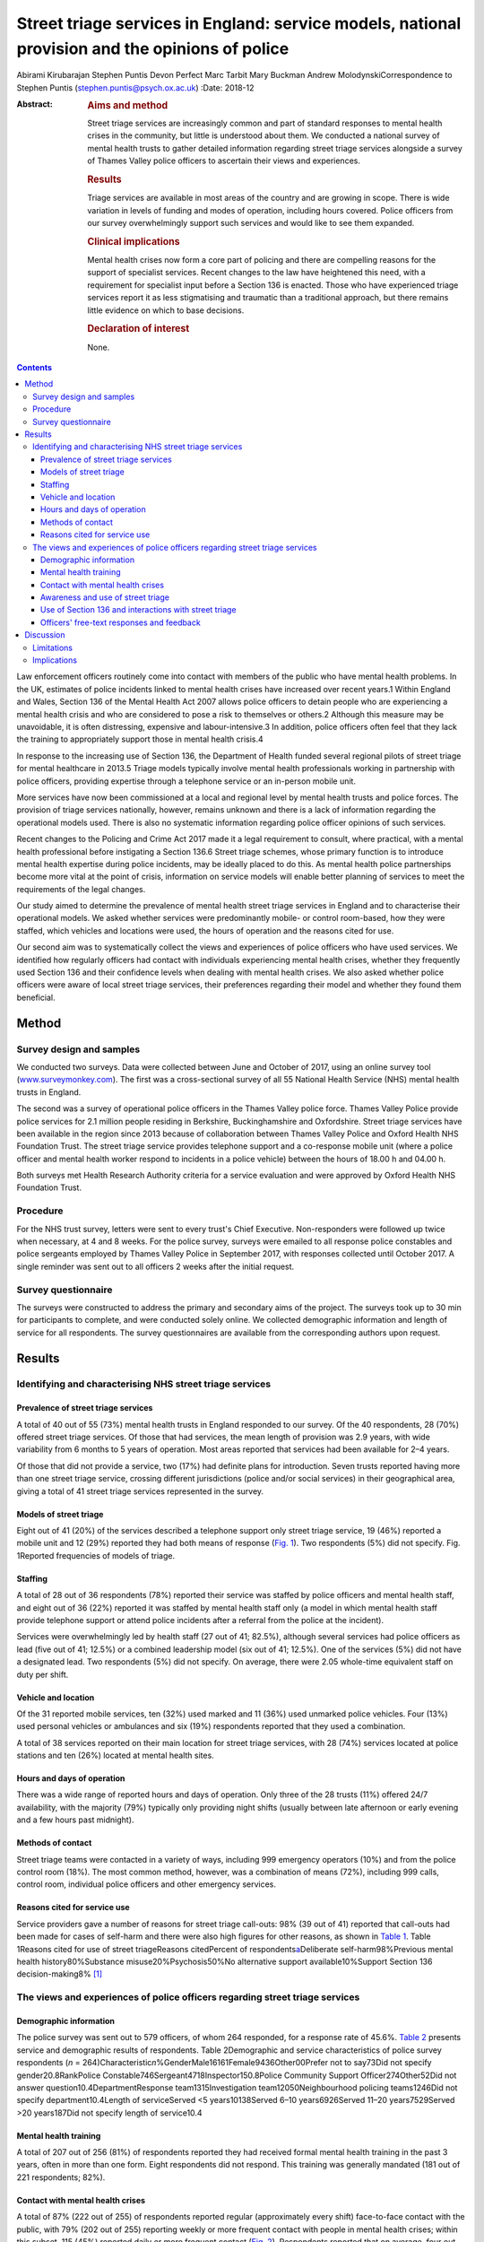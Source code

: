 ================================================================================================
Street triage services in England: service models, national provision and the opinions of police
================================================================================================



Abirami Kirubarajan
Stephen Puntis
Devon Perfect
Marc Tarbit
Mary Buckman
Andrew MolodynskiCorrespondence to Stephen Puntis
(stephen.puntis@psych.ox.ac.uk)
:Date: 2018-12

:Abstract:
   .. rubric:: Aims and method
      :name: sec_a1

   Street triage services are increasingly common and part of standard
   responses to mental health crises in the community, but little is
   understood about them. We conducted a national survey of mental
   health trusts to gather detailed information regarding street triage
   services alongside a survey of Thames Valley police officers to
   ascertain their views and experiences.

   .. rubric:: Results
      :name: sec_a2

   Triage services are available in most areas of the country and are
   growing in scope. There is wide variation in levels of funding and
   modes of operation, including hours covered. Police officers from our
   survey overwhelmingly support such services and would like to see
   them expanded.

   .. rubric:: Clinical implications
      :name: sec_a3

   Mental health crises now form a core part of policing and there are
   compelling reasons for the support of specialist services. Recent
   changes to the law have heightened this need, with a requirement for
   specialist input before a Section 136 is enacted. Those who have
   experienced triage services report it as less stigmatising and
   traumatic than a traditional approach, but there remains little
   evidence on which to base decisions.

   .. rubric:: Declaration of interest
      :name: sec_a4

   None.


.. contents::
   :depth: 3
..

Law enforcement officers routinely come into contact with members of the
public who have mental health problems. In the UK, estimates of police
incidents linked to mental health crises have increased over recent
years.1 Within England and Wales, Section 136 of the Mental Health Act
2007 allows police officers to detain people who are experiencing a
mental health crisis and who are considered to pose a risk to themselves
or others.2 Although this measure may be unavoidable, it is often
distressing, expensive and labour-intensive.3 In addition, police
officers often feel that they lack the training to appropriately support
those in mental health crisis.4

In response to the increasing use of Section 136, the Department of
Health funded several regional pilots of street triage for mental
healthcare in 2013.5 Triage models typically involve mental health
professionals working in partnership with police officers, providing
expertise through a telephone service or an in-person mobile unit.

More services have now been commissioned at a local and regional level
by mental health trusts and police forces. The provision of triage
services nationally, however, remains unknown and there is a lack of
information regarding the operational models used. There is also no
systematic information regarding police officer opinions of such
services.

Recent changes to the Policing and Crime Act 2017 made it a legal
requirement to consult, where practical, with a mental health
professional before instigating a Section 136.6 Street triage schemes,
whose primary function is to introduce mental health expertise during
police incidents, may be ideally placed to do this. As mental health
police partnerships become more vital at the point of crisis,
information on service models will enable better planning of services to
meet the requirements of the legal changes.

Our study aimed to determine the prevalence of mental health street
triage services in England and to characterise their operational models.
We asked whether services were predominantly mobile- or control
room-based, how they were staffed, which vehicles and locations were
used, the hours of operation and the reasons cited for use.

Our second aim was to systematically collect the views and experiences
of police officers who have used services. We identified how regularly
officers had contact with individuals experiencing mental health crises,
whether they frequently used Section 136 and their confidence levels
when dealing with mental health crises. We also asked whether police
officers were aware of local street triage services, their preferences
regarding their model and whether they found them beneficial.

.. _sec1:

Method
======

.. _sec1-1:

Survey design and samples
-------------------------

We conducted two surveys. Data were collected between June and October
of 2017, using an online survey tool
(`www.surveymonkey.com <www.surveymonkey.com>`__). The first was a
cross-sectional survey of all 55 National Health Service (NHS) mental
health trusts in England.

The second was a survey of operational police officers in the Thames
Valley police force. Thames Valley Police provide police services for
2.1 million people residing in Berkshire, Buckinghamshire and
Oxfordshire. Street triage services have been available in the region
since 2013 because of collaboration between Thames Valley Police and
Oxford Health NHS Foundation Trust. The street triage service provides
telephone support and a co-response mobile unit (where a police officer
and mental health worker respond to incidents in a police vehicle)
between the hours of 18.00 h and 04.00 h.

Both surveys met Health Research Authority criteria for a service
evaluation and were approved by Oxford Health NHS Foundation Trust.

.. _sec1-2:

Procedure
---------

For the NHS trust survey, letters were sent to every trust's Chief
Executive. Non-responders were followed up twice when necessary, at 4
and 8 weeks. For the police survey, surveys were emailed to all response
police constables and police sergeants employed by Thames Valley Police
in September 2017, with responses collected until October 2017. A single
reminder was sent out to all officers 2 weeks after the initial request.

.. _sec1-3:

Survey questionnaire
--------------------

The surveys were constructed to address the primary and secondary aims
of the project. The surveys took up to 30 min for participants to
complete, and were conducted solely online. We collected demographic
information and length of service for all respondents. The survey
questionnaires are available from the corresponding authors upon
request.

.. _sec2:

Results
=======

.. _sec2-1:

Identifying and characterising NHS street triage services
---------------------------------------------------------

.. _sec2-1-1:

Prevalence of street triage services
~~~~~~~~~~~~~~~~~~~~~~~~~~~~~~~~~~~~

A total of 40 out of 55 (73%) mental health trusts in England responded
to our survey. Of the 40 respondents, 28 (70%) offered street triage
services. Of those that had services, the mean length of provision was
2.9 years, with wide variability from 6 months to 5 years of operation.
Most areas reported that services had been available for 2–4 years.

Of those that did not provide a service, two (17%) had definite plans
for introduction. Seven trusts reported having more than one street
triage service, crossing different jurisdictions (police and/or social
services) in their geographical area, giving a total of 41 street triage
services represented in the survey.

.. _sec2-1-2:

Models of street triage
~~~~~~~~~~~~~~~~~~~~~~~

Eight out of 41 (20%) of the services described a telephone support only
street triage service, 19 (46%) reported a mobile unit and 12 (29%)
reported they had both means of response (`Fig. 1 <#fig01>`__). Two
respondents (5%) did not specify. Fig. 1Reported frequencies of models
of triage.

.. _sec2-1-3:

Staffing
~~~~~~~~

A total of 28 out of 36 respondents (78%) reported their service was
staffed by police officers and mental health staff, and eight out of 36
(22%) reported it was staffed by mental health staff only (a model in
which mental health staff provide telephone support or attend police
incidents after a referral from the police at the incident).

Services were overwhelmingly led by health staff (27 out of 41; 82.5%),
although several services had police officers as lead (five out of 41;
12.5%) or a combined leadership model (six out of 41; 12.5%). One of the
services (5%) did not have a designated lead. Two respondents (5%) did
not specify. On average, there were 2.05 whole-time equivalent staff on
duty per shift.

.. _sec2-1-4:

Vehicle and location
~~~~~~~~~~~~~~~~~~~~

Of the 31 reported mobile services, ten (32%) used marked and 11 (36%)
used unmarked police vehicles. Four (13%) used personal vehicles or
ambulances and six (19%) respondents reported that they used a
combination.

A total of 38 services reported on their main location for street triage
services, with 28 (74%) services located at police stations and ten
(26%) located at mental health sites.

.. _sec2-1-5:

Hours and days of operation
~~~~~~~~~~~~~~~~~~~~~~~~~~~

There was a wide range of reported hours and days of operation. Only
three of the 28 trusts (11%) offered 24/7 availability, with the
majority (79%) typically only providing night shifts (usually between
late afternoon or early evening and a few hours past midnight).

.. _sec2-1-6:

Methods of contact
~~~~~~~~~~~~~~~~~~

Street triage teams were contacted in a variety of ways, including 999
emergency operators (10%) and from the police control room (18%). The
most common method, however, was a combination of means (72%), including
999 calls, control room, individual police officers and other emergency
services.

.. _sec2-1-7:

Reasons cited for service use
~~~~~~~~~~~~~~~~~~~~~~~~~~~~~

Service providers gave a number of reasons for street triage call-outs:
98% (39 out of 41) reported that call-outs had been made for cases of
self-harm and there were also high figures for other reasons, as shown
in `Table 1 <#tab01>`__. Table 1Reasons cited for use of street
triageReasons citedPercent of respondents\ `a <#tfn1_1>`__\ Deliberate
self-harm98%Previous mental health history80%Substance
misuse20%Psychosis50%No alternative support available10%Support Section
136 decision-making8% [1]_

.. _sec2-2:

The views and experiences of police officers regarding street triage services
-----------------------------------------------------------------------------

.. _sec2-2-1:

Demographic information
~~~~~~~~~~~~~~~~~~~~~~~

The police survey was sent out to 579 officers, of whom 264 responded,
for a response rate of 45.6%. `Table 2 <#tab02>`__ presents service and
demographic results of respondents. Table 2Demographic and service
characteristics of police survey respondents
(*n* = 264)Characteristic\ *n*\ %GenderMale16161Female9436Other00Prefer
not to say73Did not specify gender20.8RankPolice
Constable746Sergeant4718Inspector150.8Police Community Support
Officer274Other52Did not answer question10.4DepartmentResponse
team1315Investigation team12050Neighbourhood policing teams1246Did not
specify department10.4Length of serviceServed <5 years10138Served 6–10
years6926Served 11–20 years7529Served >20 years187Did not specify length
of service10.4

.. _sec2-2-2:

Mental health training
~~~~~~~~~~~~~~~~~~~~~~

A total of 207 out of 256 (81%) of respondents reported they had
received formal mental health training in the past 3 years, often in
more than one form. Eight respondents did not respond. This training was
generally mandated (181 out of 221 respondents; 82%).

.. _sec2-2-3:

Contact with mental health crises
~~~~~~~~~~~~~~~~~~~~~~~~~~~~~~~~~

A total of 87% (222 out of 255) of respondents reported regular
(approximately every shift) face-to-face contact with the public, with
79% (202 out of 255) reporting weekly or more frequent contact with
people in mental health crises; within this subset, 115 (45%) reported
daily or more frequent contact (`Fig. 2 <#fig02>`__). Respondents
reported that on average, four out of their past ten incidents involved
mental health crises. Fig. 2Frequency of contact with members of the
public with mental health problems.

Officers' confidence regarding mental health incidence varied: 71% (178
out of 252) reported they were at least fairly confident, whereas 10%
(25 out of 252) described themselves as unconfident.

.. _sec2-2-4:

Awareness and use of street triage
~~~~~~~~~~~~~~~~~~~~~~~~~~~~~~~~~~

Levels of awareness of the service were high at 97% (249 out of 256):
92% of respondents who answered this question had used street triage
(234 out of 257) and 92% of these respondents described the triage
service as helpful. Sixty per cent (145 out of 245) had used both mobile
units and telephone support.

Respondents were further asked for their experiences of and preferences
for the two systems. There was a clear preference for response in
person, with 47% (68 out of 145) reporting this as being more helpful
and only one respondent feeding back that telephone support was better.
The remainder (52%; 76 out of 145) reported that both were equally
helpful. A total of 98% of respondents (240 out of 245) overall felt
that the service has been beneficial in the Thames Valley area and 71%
(173 out of 245 respondents) felt that it should be available 24 hours a
day.

.. _sec2-2-5:

Use of Section 136 and interactions with street triage
~~~~~~~~~~~~~~~~~~~~~~~~~~~~~~~~~~~~~~~~~~~~~~~~~~~~~~

More than half of respondents had used Section 136 of the Mental Health
Act 2007 (58%; 146 out of 251) and only 52% of those using the powers
(76 out of 146) had involved the street triage service in the process.
The most common reason cited was the unavailability of the street triage
service because of hours of operation or other demands on it (83%; 58
out of 70).

.. _sec2-2-6:

Officers' free-text responses and feedback
~~~~~~~~~~~~~~~~~~~~~~~~~~~~~~~~~~~~~~~~~~

Sixty respondents made comments in the free-text section, with 58 (98%)
commenting that the service was highly beneficial. Officers noted that
the service was ‘long overdue’ and ‘one of the best decisions made by
Thames Valley Police and NHS in recent years’. One officer directly
commented on its necessity: ‘[Mental health] is a specialist area and
police officers are not mental health specialists’. Additional reported
benefits included saving police time and reducing stigma.

Many stated that they wished that the service was available 24/7 or at
least extended hours. One officer wrote ‘the only downside is that it is
not already a 24-h service’. Additional comments referenced the lack of
availability of child mental health workers and social workers, as
‘[police officers] seem to come across a lot of younger people with
mental health issues too’.

.. _sec3:

Discussion
==========

These surveys are the first attempt to characterise street triage
services nationally since the launch of the pilot projects in 2013, and
to get a detailed snapshot of police attitudes toward them. It is clear
that street triage services, although still a relatively new model of
care, are now widespread across England. They have continued to expand
in spread and scope since their introduction, understandably given the
increasing contact between police officers and those with mental
illness. This is also reflected in the changes to the Policing and Crime
Act, which will necessitate better police–mental health interagency
collaboration;6 street triage is best prepared to fill this gap in
service.

Our National NHS survey highlights significant variations in street
triage models. Hours of operation vary, although usually with an
emphasis on evenings, night-times and weekends, with little or no cover
during the daytime. Levels of investment vary substantially and are
reflected in staffing numbers and types of model; a mobile in-person
response is inevitably initially costlier than telephone support.
However, the former service is more valued by officers and may be more
effective at freeing up police time and allowing for appropriate
interventions, and as a result may be more cost-effective. We simply do
not know. Future research must concentrate on what the effective
elements of street triage are that improve patient experience, reduce
‘wasted’ police time and improve outcome in terms of health use,
functioning and criminal justice interactions.

Most services are located on police premises, but are led by NHS staff.
This may be appropriate in the short-term, but there needs to be
consideration of whether a merger of personnel would be more effective.
There is similar lack of clarity in many funding models, with the key
question being ‘who should pay for these services?’. We did not
specifically explore this in our study, but opinions seem to differ
between the three main agencies concerned (the police, health and social
care). A hybrid funding model involving the interested parties would
likely be most appropriate but this requires negotiation and thought; in
these austere times this will not be easy. Future work to determine how
to best navigate such financial and institutional barriers to
interagency cooperation between the police and health sector is needed.

Police officers from our survey are overwhelmingly supportive of street
triage. There was a clear preference for services to exist and to be
provided in-person. There was strong support for 24/7 services. There
was a high frequency of responding to mental health incidents described
by participants, supporting the view that mental health work is now
‘core police business’.7 This underpins the need for triage services,
heightened by recent changes to legislation that require officers to
seek qualified mental health advice before using Section 136, rather
than seeking guidance retrospectively.6 As mental health crises occur at
any time of the day, it was not surprising that the majority of officers
in our survey believed that street triage should be available 24/7.
Longer hours of operation, more integration and a higher profile may
help to improve the training and confidence of officers.8 We do not know
whether face-to-face triage is more effective than telephone triage.
Only one previous study has compared these models.9 Their analysis
suggested that a face-to-face model can reduce the overall use of
Section 136 and increase the proportion resulting in hospital admission,
while the telephone-only service did not.

.. _sec3-1:

Limitations
-----------

Both surveys may include some selection bias, in common with any survey
of this type. However, the respondents in our police survey were fairly
large in number, there was a reasonable response rate and they appear
representative. Our national NHS survey achieved an excellent response
rate of 73%, unusually high for such a survey and likely to be
protective against selection bias.

.. _sec3-2:

Implications
------------

In conclusion, street triage services are widespread across England and
increasingly seen as a permanent part of our response to mental health
crises. Despite this, models vary significantly and there is little or
no evidence on which to base good practice or commissioning decisions.
Outcome data is almost non-existent. Our surveys show a clear appetite
for services to exist and to be strengthened. Recent changes to the
Police and Crime Act will almost certainly stimulate this, with officers
being required to seek advice in real time. Public concerns regarding
civil liberties and the unacceptable cases of people being stranded in
police cells while arrangements are made also make the case that mental
health expertise during these crises is vital.

However, the increase in use of street triage will require greater
resources and further investment. Questions should be asked as to how
services can be organised most effectively and efficiently and how they
can most benefit those experiencing mental health crises. Evidence is
urgently needed regarding the effects of street triage services and,
crucially, what elements of the service are effective in reducing risk
and improving outcome. Future studies could also investigate mental
health staff or patients' perceptions regarding the quality of triage
care.

This research was funded by the National Institute for Health Research
(NIHR) Collaboration for Leadership in Applied Health Research and Care
Oxford at Oxford Health NHS Foundation Trust (grant number BZR00180).
The views expressed are those of the author(s) and not necessarily those
of the NHS, the NIHR or the Department of Health.

**Abirami Kirubarajan** is a Medical Student at the University of
Toronto Faculty of Medicine, Canada. **Stephen Puntis** is a National
Institute for Health Research Post-Doctoral Fellow at University of
Oxford, Warneford Hospital, UK. **Devon Perfect** is an Assistant
Psychologist at Oxford Health NHS Foundation Trust, Warneford Hospital,
UK. **Marc Tarbit** is Chief Inspector of Thames Valley Police at St
Aldates Police Station, UK. **Mary Buckman** is Head of Social Care for
Oxford Health NHS Foundation Trust, Warneford Hospital, UK. **Andrew
Molodynski** is a Consultant Psychiatrist with Oxford Health NHS
Foundation Trust, Warneford Hospital, UK.

.. [1]
   Percentages do not add up to 100% because of multiple responses per
   question.
